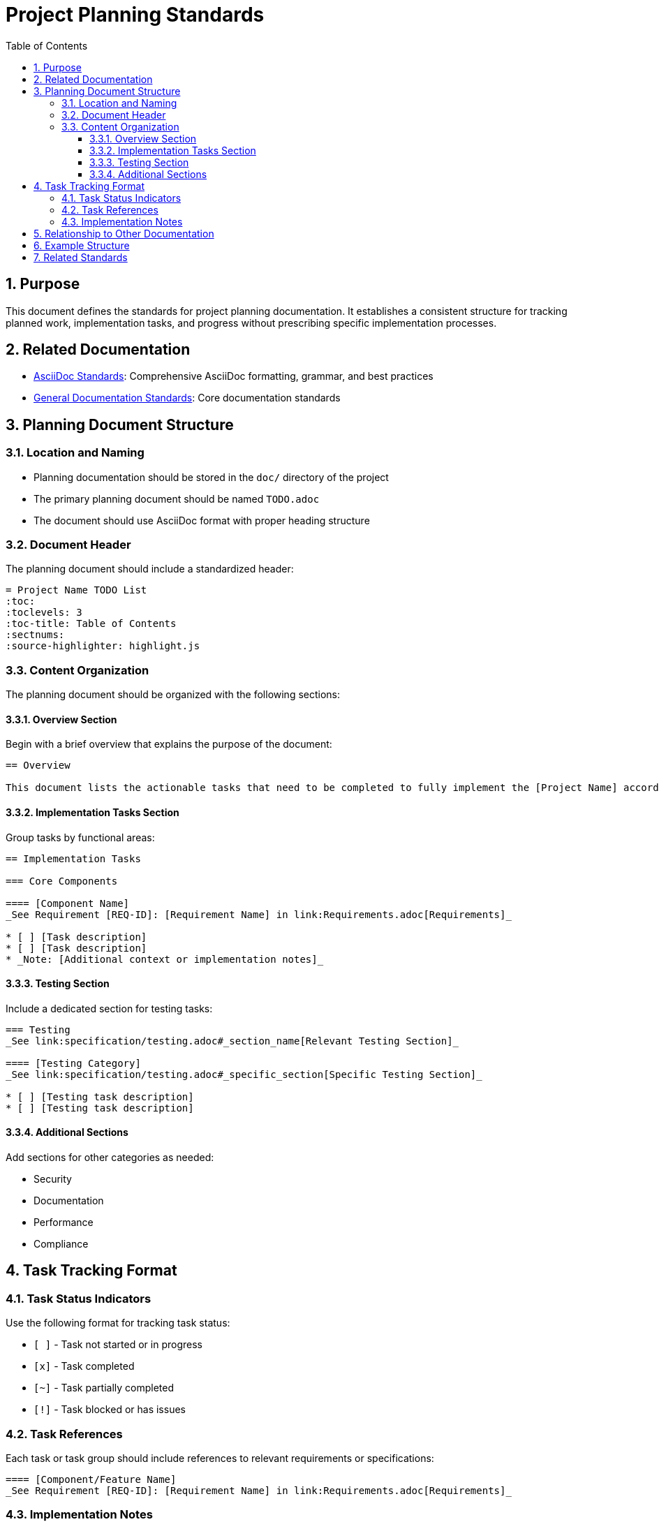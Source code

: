 = Project Planning Standards
:toc: left
:toclevels: 3
:sectnums:
:source-highlighter: highlight.js

== Purpose

This document defines the standards for project planning documentation. It establishes a consistent structure for tracking planned work, implementation tasks, and progress without prescribing specific implementation processes.

== Related Documentation

* xref:../documentation/asciidoc-standards.adoc[AsciiDoc Standards]: Comprehensive AsciiDoc formatting, grammar, and best practices
* xref:../documentation/general-standard.adoc[General Documentation Standards]: Core documentation standards

== Planning Document Structure

=== Location and Naming

* Planning documentation should be stored in the `doc/` directory of the project
* The primary planning document should be named `TODO.adoc`
* The document should use AsciiDoc format with proper heading structure

=== Document Header

The planning document should include a standardized header:

[source,asciidoc]
----
= Project Name TODO List
:toc:
:toclevels: 3
:toc-title: Table of Contents
:sectnums:
:source-highlighter: highlight.js
----

=== Content Organization

The planning document should be organized with the following sections:

==== Overview Section

Begin with a brief overview that explains the purpose of the document:

[source,asciidoc]
----
== Overview

This document lists the actionable tasks that need to be completed to fully implement the [Project Name] according to the specifications.
----

==== Implementation Tasks Section

Group tasks by functional areas:

[source,asciidoc]
----
== Implementation Tasks

=== Core Components

==== [Component Name]
_See Requirement [REQ-ID]: [Requirement Name] in link:Requirements.adoc[Requirements]_

* [ ] [Task description]
* [ ] [Task description]
* _Note: [Additional context or implementation notes]_
----

==== Testing Section

Include a dedicated section for testing tasks:

[source,asciidoc]
----
=== Testing
_See link:specification/testing.adoc#_section_name[Relevant Testing Section]_

==== [Testing Category]
_See link:specification/testing.adoc#_specific_section[Specific Testing Section]_

* [ ] [Testing task description]
* [ ] [Testing task description]
----

==== Additional Sections

Add sections for other categories as needed:

* Security
* Documentation
* Performance
* Compliance

== Task Tracking Format

=== Task Status Indicators

Use the following format for tracking task status:

* `[ ]` - Task not started or in progress
* `[x]` - Task completed
* `[~]` - Task partially completed
* `[!]` - Task blocked or has issues

=== Task References

Each task or task group should include references to relevant requirements or specifications:

[source,asciidoc]
----
==== [Component/Feature Name]
_See Requirement [REQ-ID]: [Requirement Name] in link:Requirements.adoc[Requirements]_
----

=== Implementation Notes

Include implementation notes where appropriate to provide context:

[source,asciidoc]
----
* _Note: [Additional context or implementation notes]_
* _Important: [Critical information about implementation]_
----

== Relationship to Other Documentation

The planning document should reference and be linked to:

* Requirements documentation
* Specification documents
* Design documents

This creates a traceable relationship between requirements, specifications, and implementation tasks.

== Example Structure

[source,asciidoc]
----
= Project Name TODO List
:toc:
:toclevels: 3
:toc-title: Table of Contents
:sectnums:
:source-highlighter: highlight.js

== Overview

This document lists the actionable tasks that need to be completed to fully implement the [Project Name] according to the specifications.

== Implementation Tasks

=== Core Components

==== Component A
_See Requirement REQ-1.1: Component A Requirements in link:Requirements.adoc[Requirements]_

* [ ] Implement feature X
* [ ] Implement feature Y
* _Note: Feature Z is optional for the first release_

==== Component B
_See Requirement REQ-2.1: Component B Requirements in link:Requirements.adoc[Requirements]_

* [x] Implement feature M
* [ ] Implement feature N
* _Important: Feature N depends on Component A being completed first_

=== Testing

==== Unit Testing
_See link:specification/testing.adoc#_unit_testing[Unit Testing Specification]_

* [ ] Implement tests for Component A
* [x] Implement tests for Component B

==== Integration Testing
_See link:specification/testing.adoc#_integration_testing[Integration Testing Specification]_

* [ ] Implement end-to-end tests
* [ ] Implement performance tests

=== Security

==== Security Hardening
_See Requirement REQ-5.1: Security Requirements in link:Requirements.adoc[Requirements]_

* [ ] Implement input validation
* [ ] Implement authentication checks
----

== Related Standards

For task completion processes and quality standards, see:
* xref:../process/task-completion-standards.adoc[Task Completion Standards] - Quality standards and processes for completing development tasks
* xref:../process/git-commit-standards.adoc[Git Commit Standards] - Standardized commit message format for tracking task completion
